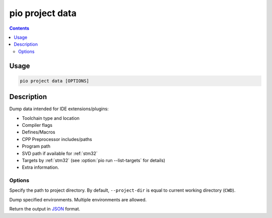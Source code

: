 
.. _cmd_project_data:

pio project data
================

.. versionadded:: 5.0

.. contents::

Usage
-----

.. code-block:: bash

    pio project data [OPTIONS]


Description
-----------

Dump data intended for IDE extensions/plugins:

- Toolchain type and location
- Compiler flags
- Defines/Macros
- CPP Preprocessor includes/paths
- Program path
- SVD path if available for :ref:`stm32`
- Targets by :ref:`stm32` (see :option:`pio run --list-targets` for details)
- Extra information.

Options
~~~~~~~

.. program:: pio project data

.. option::
    -d, --project-dir

Specify the path to project directory. By default, ``--project-dir`` is equal
to current working directory (``CWD``).

.. option::
    -e, --environment

Dump specified environments. Multiple environments are allowed.

.. option::
    --json-output

Return the output in `JSON <http://en.wikipedia.org/wiki/JSON>`_ format.
